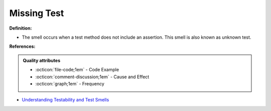 Missing Test
^^^^^
**Definition:**

* The smell occurs when a test method does not include an assertion. This smell is also known as unknown test.



**References:**

.. admonition:: Quality attributes

    * :octicon:`file-code;1em` -  Code Example
    * :octicon:`comment-discussion;1em` -  Cause and Effect
    * :octicon:`graph;1em` -  Frequency

* `Understanding Testability and Test Smells <https://www.designite-tools.com/blog/understanding-testability-test-smells>`_

